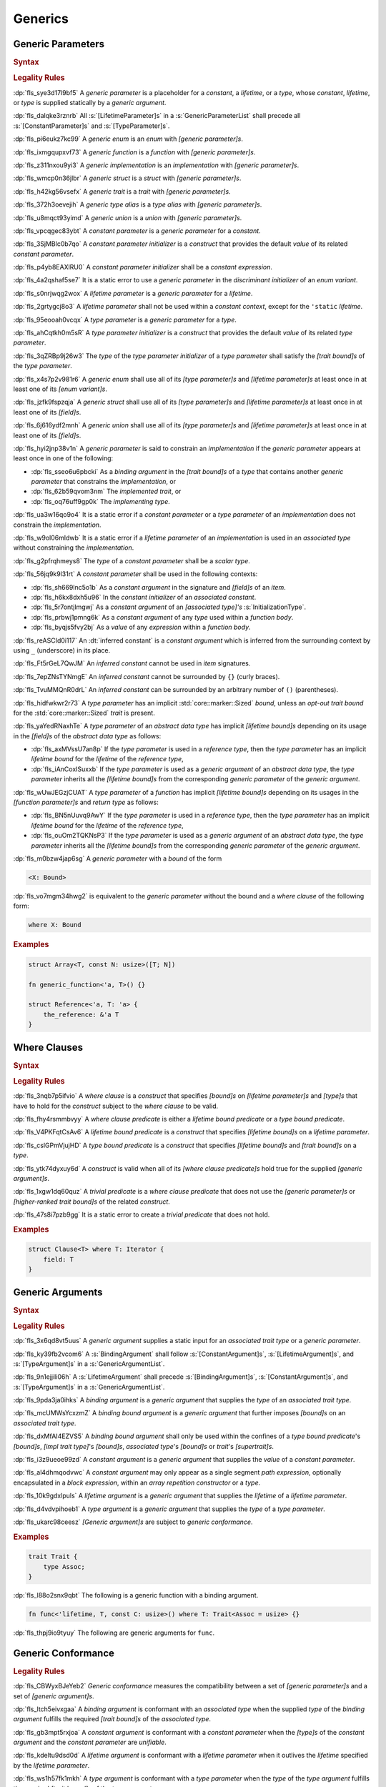 .. SPDX-License-Identifier: MIT OR Apache-2.0
   SPDX-FileCopyrightText: The Ferrocene Developers

.. default-domain:: spec

.. _fls_y2k5paj8m8ug:

Generics
========

.. _fls_vhpwge5123cm:

Generic Parameters
------------------

.. rubric:: Syntax

.. syntax::

   GenericParameterList ::=
       $$<$$ (GenericParameter ($$,$$ GenericParameter)* $$,$$?)? $$>$$

   GenericParameter ::=
       OuterAttributeOrDoc* (
           ConstantParameter
         | LifetimeParameter
         | TypeParameter
       )

   ConstantParameter ::=
      $$const$$ Name TypeAscription ($$=$$ ConstantParameterInitializer)?

   ConstantParameterInitializer ::=
       BlockExpression
     | Identifier
     | $$-$$? LiteralExpression

   LifetimeParameter ::=
       Lifetime ($$:$$ LifetimeIndicationList)?

   TypeParameter ::=
       Name ($$:$$ TypeBoundList?)? ($$=$$ TypeParameterInitializer)?

   TypeParameterInitializer ::=
       TypeSpecification

.. rubric:: Legality Rules

:dp:`fls_sye3d17l9bf5`
A :t:`generic parameter` is a placeholder for a :t:`constant`, a :t:`lifetime`,
or a :t:`type`, whose :t:`constant`, :t:`lifetime`, or :t:`type` is supplied
statically by a :t:`generic argument`.

:dp:`fls_dalqke3rznrb`
All :s:`[LifetimeParameter]s` in a :s:`GenericParameterList` shall precede all
:s:`[ConstantParameter]s` and :s:`[TypeParameter]s`.

:dp:`fls_pi6eukz7kc99`
A :t:`generic enum` is an :t:`enum` with :t:`[generic parameter]s`.

:dp:`fls_ixmgqupxvf73`
A :t:`generic function` is a :t:`function` with :t:`[generic parameter]s`.

:dp:`fls_z311nxou9yi3`
A :t:`generic implementation` is an :t:`implementation` with
:t:`[generic parameter]s`.

:dp:`fls_wmcp0n36jlbr`
A :t:`generic struct` is a :t:`struct` with :t:`[generic parameter]s`.

:dp:`fls_h42kg56vsefx`
A :t:`generic trait` is a :t:`trait` with :t:`[generic parameter]s`.

:dp:`fls_372h3oevejih`
A :t:`generic type alias` is a :t:`type alias` with :t:`[generic parameter]s`.

:dp:`fls_u8mqct93yimd`
A :t:`generic union` is a :t:`union` with :t:`[generic parameter]s`.

:dp:`fls_vpcqgec83ybt`
A :t:`constant parameter` is a :t:`generic parameter` for a :t:`constant`.

:dp:`fls_3SjMBlc0b7qo`
A :t:`constant parameter initializer` is a :t:`construct` that provides the
default :t:`value` of its related :t:`constant parameter`.

:dp:`fls_p4yb8EAXlRU0`
A :t:`constant parameter initializer` shall be a :t:`constant expression`.

:dp:`fls_4a2qshaf5se7`
It is a static error to use a :t:`generic parameter` in the
:t:`discriminant initializer` of an :t:`enum variant`.

:dp:`fls_s0nrjwqg2wox`
A :t:`lifetime parameter` is a :t:`generic parameter` for a :t:`lifetime`.

:dp:`fls_2grtygcj8o3`
A :t:`lifetime parameter` shall not be used within a :t:`constant context`,
except for the ``'static`` :t:`lifetime`.

:dp:`fls_95eooah0vcqx`
A :t:`type parameter` is a :t:`generic parameter` for a :t:`type`.

:dp:`fls_ahCqtkh0m5sR`
A :t:`type parameter initializer` is a :t:`construct` that provides the
default :t:`value` of its related :t:`type parameter`.

:dp:`fls_3qZRBp9j26w3`
The :t:`type` of the :t:`type parameter initializer` of a :t:`type parameter`
shall satisfy the :t:`[trait bound]s` of the :t:`type parameter`.

:dp:`fls_x4s7p2v981r6`
A :t:`generic enum` shall use all of its :t:`[type parameter]s` and
:t:`[lifetime parameter]s` at least once in at least one of its
:t:`[enum variant]s`.

:dp:`fls_jzfk9fspzqja`
A :t:`generic struct` shall use all of its :t:`[type parameter]s` and
:t:`[lifetime parameter]s` at least once in at least one of its :t:`[field]s`.

:dp:`fls_6j616ydf2mnh`
A :t:`generic union` shall use all of its :t:`[type parameter]s` and
:t:`[lifetime parameter]s` at least once in at least one of its :t:`[field]s`.

:dp:`fls_hyi2jnp38v1n`
A :t:`generic parameter` is said to constrain an :t:`implementation` if the
:t:`generic parameter` appears at least once in one of the following:

* :dp:`fls_sseo6u6pbcki`
  As a :t:`binding argument` in the :t:`[trait bound]s` of a :t:`type` that
  contains another :t:`generic parameter` that constrains the
  :t:`implementation`, or

* :dp:`fls_62b59qvom3nm`
  The :t:`implemented trait`, or

* :dp:`fls_oq76uff9gp0k`
  The :t:`implementing type`.

:dp:`fls_ua3w16qo9o4`
It is a static error if a :t:`constant parameter` or a :t:`type parameter` of
an :t:`implementation` does not constrain the :t:`implementation`.

:dp:`fls_w9ol06mldwb`
It is a static error if a :t:`lifetime parameter` of an :t:`implementation`
is used in an :t:`associated type` without constraining the
:t:`implementation`.

:dp:`fls_g2pfrqhmeys8`
The :t:`type` of a :t:`constant parameter` shall be a :t:`scalar type`.

:dp:`fls_56jq9k9l31rt`
A :t:`constant parameter` shall be used in the following contexts:

* :dp:`fls_sh669lnc5o1b`
  As a :t:`constant argument` in the signature and :t:`[field]s` of an
  :t:`item`.

* :dp:`fls_h6kx8dxh5u96`
  In the :t:`constant initializer` of an :t:`associated constant`.

* :dp:`fls_5r7ontjlmgwj`
  As a :t:`constant argument` of an :t:`[associated type]'s`
  :s:`InitializationType`.

* :dp:`fls_prbwj1pmng6k`
  As a :t:`constant argument` of any :t:`type` used within a :t:`function body`.

* :dp:`fls_byqjs5fvy2bj`
  As a :t:`value` of any :t:`expression` within a :t:`function body`.

:dp:`fls_reASCId0i117`
An :dt:`inferred constant` is a :t:`constant argument` which is inferred
from the surrounding context by using ``_`` (underscore) in its place.

:dp:`fls_Ft5rGeL7QwJM`
An :t:`inferred constant` cannot be used in :t:`item` signatures.

:dp:`fls_7epZNsTYNmgE`
An :t:`inferred constant` cannot be surrounded by ``{}`` (curly braces).

:dp:`fls_TvuMMQnR0drL`
An :t:`inferred constant` can be surrounded by an arbitrary number of ``()`` (parentheses).

:dp:`fls_hidfwkwr2r73`
A :t:`type parameter` has an implicit :std:`core::marker::Sized` :t:`bound`,
unless an :t:`opt-out trait bound` for the :std:`core::marker::Sized` :t:`trait`
is present.

:dp:`fls_yaYedRNaxhTe`
A :t:`type parameter` of an :t:`abstract data type` has implicit
:t:`[lifetime bound]s` depending on its usage in the :t:`[field]s` of the
:t:`abstract data type` as follows:

* :dp:`fls_axMVssU7an8p`
  If the :t:`type parameter` is used in a :t:`reference type`, then the
  :t:`type parameter` has an implicit :t:`lifetime bound` for the
  :t:`lifetime` of the :t:`reference type`,

* :dp:`fls_iAnCoxISuxxb`
  If the :t:`type parameter` is used as a :t:`generic argument` of an
  :t:`abstract data type`, the :t:`type parameter` inherits all the
  :t:`[lifetime bound]s` from the corresponding :t:`generic parameter` of
  the :t:`generic argument`.

:dp:`fls_wUwJEGzjCUAT`
A :t:`type parameter` of a :t:`function` has implicit :t:`[lifetime bound]s`
depending on its usages in the :t:`[function parameter]s` and :t:`return type`
as follows:

* :dp:`fls_BN5nUuvq9AwY`
  If the :t:`type parameter` is used in a :t:`reference type`, then the
  :t:`type parameter` has an implicit :t:`lifetime bound` for the :t:`lifetime`
  of the :t:`reference type`,

* :dp:`fls_ouOm2TQKNsP3`
  If the :t:`type parameter` is used as a :t:`generic argument` of an
  :t:`abstract data type`, the :t:`type parameter` inherits all the
  :t:`[lifetime bound]s` from the corresponding :t:`generic parameter` of
  the :t:`generic argument`.

:dp:`fls_m0bzw4jap6sg`
A :t:`generic parameter` with a :t:`bound` of the form

.. code-block:: rust

   	<X: Bound>

:dp:`fls_vo7mgm34hwg2`
is equivalent to the :t:`generic parameter` without the bound and a
:t:`where clause` of the following form:

.. code-block:: rust

   	where X: Bound

.. rubric:: Examples

.. code-block:: rust

   struct Array<T, const N: usize>([T; N])

   fn generic_function<'a, T>() {}

   struct Reference<'a, T: 'a> {
       the_reference: &'a T
   }

.. _fls_7nv8ualeaqe3:

Where Clauses
-------------

.. rubric:: Syntax

.. syntax::

   WhereClause ::=
       $$where$$ WhereClausePredicateList

   WhereClausePredicateList ::=
       WhereClausePredicate (, WhereClausePredicate)* $$,$$?

   WhereClausePredicate ::=
       LifetimeBoundPredicate
     | TypeBoundPredicate

   LifetimeBoundPredicate ::=
      LifetimeIndication $$:$$ LifetimeIndicationList?

   TypeBoundPredicate ::=
      ForGenericParameterList? TypeSpecification $$:$$ TypeBoundList?

.. rubric:: Legality Rules

:dp:`fls_3nqb7p5ifvio`
A :t:`where clause` is a :t:`construct` that specifies :t:`[bound]s` on
:t:`[lifetime parameter]s` and :t:`[type]s` that have
to hold for the :t:`construct` subject to the :t:`where clause` to be valid.

:dp:`fls_fhy4rsmmbvyy`
A :t:`where clause predicate` is either a :t:`lifetime bound predicate` or a
:t:`type bound predicate`.

:dp:`fls_V4PKFqtCsAv6`
A :t:`lifetime bound predicate` is a :t:`construct` that specifies
:t:`[lifetime bound]s` on a :t:`lifetime parameter`.

:dp:`fls_cslGPmVjujHD`
A :t:`type bound predicate` is a :t:`construct` that specifies
:t:`[lifetime bound]s` and :t:`[trait bound]s` on a :t:`type`.

:dp:`fls_ytk74dyxuy6d`
A :t:`construct` is valid when all of its :t:`[where clause predicate]s` hold
true for the supplied :t:`[generic argument]s`.

:dp:`fls_1xgw1dq60quz`
A :t:`trivial predicate` is a :t:`where clause predicate` that does not use
the :t:`[generic parameter]s` or :t:`[higher-ranked trait bound]s` of the related
:t:`construct`.

:dp:`fls_47s8i7pzb9gg`
It is a static error to create a :t:`trivial predicate` that does not hold.

.. rubric:: Examples

.. code-block:: rust

   struct Clause<T> where T: Iterator {
       field: T
   }

.. _fls_utuu8mdbuyxm:

Generic Arguments
-----------------

.. rubric:: Syntax

.. syntax::

   GenericArgumentList ::=
       $$<$$ ( GenericArgument ($$,$$ GenericArgument)* $$,$$? )? $$>$$

   GenericArgument ::=
       BindingArgument
     | BindingBoundArgument
     | ConstantArgument
     | LifetimeArgument
     | TypeArgument

   BindingArgument ::=
       Identifier $$=$$ TypeSpecification

   BindingBoundArgument ::=
       Identifier $$:$$ TypeBoundList

   ConstantArgument ::=
       BlockExpression
     | $$-$$? LiteralExpression
     | Identifier

   LifetimeArgument ::=
       LifetimeIndication

   TypeArgument ::=
       TypeSpecification

.. rubric:: Legality Rules

:dp:`fls_3x6qd8vt5uus`
A :t:`generic argument` supplies a static input for an
:t:`associated trait type` or a :t:`generic parameter`.

:dp:`fls_ky39fb2vcom6`
A :s:`BindingArgument` shall follow :s:`[ConstantArgument]s`,
:s:`[LifetimeArgument]s`, and :s:`[TypeArgument]s` in a
:s:`GenericArgumentList`.

:dp:`fls_9n1ejjili06h`
A :s:`LifetimeArgument` shall precede :s:`[BindingArgument]s`,
:s:`[ConstantArgument]s`, and :s:`[TypeArgument]s` in a
:s:`GenericArgumentList`.

:dp:`fls_9pda3ja0ihks`
A :t:`binding argument` is a :t:`generic argument` that supplies the :t:`type`
of an :t:`associated trait type`.

:dp:`fls_mcUMWsYcxzmZ`
A :t:`binding bound argument` is a :t:`generic argument` that further imposes
:t:`[bound]s` on an :t:`associated trait type`.

:dp:`fls_dxMfAI4EZVS5`
A :t:`binding bound argument` shall only be used within the confines of a
:t:`type bound predicate`'s :t:`[bound]s`, :t:`[impl trait type]`'s
:t:`[bound]s`, :t:`associated type`'s :t:`[bound]s` or :t:`trait`'s
:t:`[supertrait]s`.

:dp:`fls_i3z9ueoe99zd`
A :t:`constant argument` is a :t:`generic argument` that supplies the
:t:`value` of a :t:`constant parameter`.

:dp:`fls_al4dhmqodvwc`
A :t:`constant argument` may only appear as a single segment
:t:`path expression`, optionally encapsulated in a :t:`block expression`, within
an :t:`array repetition constructor` or a :t:`type`.

:dp:`fls_10k9gdxlpuls`
A :t:`lifetime argument` is a :t:`generic argument` that supplies the
:t:`lifetime` of a :t:`lifetime parameter`.

:dp:`fls_d4vdvpihoeb1`
A :t:`type argument` is a :t:`generic argument` that supplies the :t:`type` of
a :t:`type parameter`.

:dp:`fls_ukarc98ceesz`
:t:`[Generic argument]s` are subject to :t:`generic conformance`.

.. rubric:: Examples

.. code-block:: rust

   trait Trait {
       type Assoc;
   }

:dp:`fls_l88o2snx9qbt`
The following is a generic function with a binding argument.

.. code-block:: rust

   fn func<'lifetime, T, const C: usize>() where T: Trait<Assoc = usize> {}

:dp:`fls_thpj9io9tyuy`
The following are generic arguments for ``func``.

.. syntax::

   func::<'static, u32, 0>();

.. _fls_i7g2n7hfg3ch:

Generic Conformance
-------------------

.. rubric:: Legality Rules

:dp:`fls_CBWyxBJeYeb2`
:t:`Generic conformance` measures the compatibility between a set of
:t:`[generic parameter]s` and a set of :t:`[generic argument]s`.

:dp:`fls_ltch5eivxgaa`
A :t:`binding argument` is conformant with an :t:`associated type` when the
supplied :t:`type` of the :t:`binding argument` fulfills the required
:t:`[trait bound]s` of the :t:`associated type`.

:dp:`fls_gb3mpt5rxjoa`
A :t:`constant argument` is conformant with a :t:`constant parameter` when
the :t:`[type]s` of the :t:`constant argument` and the :t:`constant parameter`
are :t:`unifiable`.

:dp:`fls_kdeltu9dsd0d`
A :t:`lifetime argument` is conformant with a :t:`lifetime parameter` when it
outlives the :t:`lifetime` specified by the :t:`lifetime parameter`.

:dp:`fls_ws1h57fk1mkh`
A :t:`type argument` is conformant with a :t:`type parameter` when the
:t:`type` of the :t:`type argument` fulfills the required :t:`[trait bound]s`
of the :t:`type parameter`.

:dp:`fls_w0ozotuwtr9`
:t:`[Generic argument]s` are conformant with :t:`[generic parameter]s` when

* :dp:`fls_91bylteu35bi`
  The :t:`[generic argument]s` consist only of conformant
  :t:`[binding argument]s`, conformant :t:`[constant argument]s`, conformant
  :t:`[lifetime argument]s`, and conformant :t:`[type argument]s`, and

* :dp:`fls_j6xtrxc6aik`
  Any remaining :t:`[generic parameter]s` without corresponding conformant
  :t:`[generic argument]s` are :t:`[constant parameter]s` with
  :t:`[constant parameter initializer]s`, :t:`[lifetime parameter]s` with
  either inferred :t:`[lifetime argument]s` or :t:`[elided lifetime]s`,
  :t:`[type parameter]s` with :t:`[type parameter initializer]s` or inferred
  :t:`[type argument]s`, and

* :dp:`fls_us7d30cbwgpz`
  All :t:`[lifetime argument]s` come first, followed by
  :t:`[constant argument]s` and :t:`[type argument]s` in the order defined by
  the :t:`[generic parameter]s`, followed by :t:`[binding argument]s`, and

* :dp:`fls_dp3hpvf0fmr8`
  All :t:`[constant argument]s`, :t:`[lifetime argument]s`, and
  :t:`[type argument]s` have a corresponding :t:`generic parameter`.

:dp:`fls_mg45zcguxxg5`
:t:`[Generic argument]s` shall be conformant.

:dp:`fls_mDgq5XjzKAl3`
The :t:`value` of a :t:`constant parameter` is determined as follows:

* :dp:`fls_YufUgB25ovh3`
  If the :t:`constant parameter` has a conformant :t:`constant argument`, then
  the :t:`value` is that of the :t:`constant argument`.

* :dp:`fls_OhVxhJ23x7W2`
  Otherwise, if the :t:`constant parameter` has a
  :t:`constant parameter initializer`, then the :t:`value` is that of the
  :t:`constant parameter initializer`.

* :dp:`fls_Kyar0jH9BqeW`
  Otherwise this is a static error.
